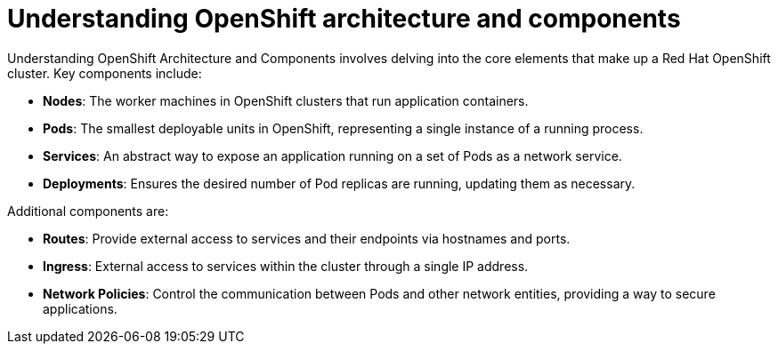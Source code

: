 #  Understanding OpenShift architecture and components

Understanding OpenShift Architecture and Components involves delving into the core elements that make up a Red Hat OpenShift cluster. Key components include:

- **Nodes**: The worker machines in OpenShift clusters that run application containers.
- **Pods**: The smallest deployable units in OpenShift, representing a single instance of a running process.
- **Services**: An abstract way to expose an application running on a set of Pods as a network service.
- **Deployments**: Ensures the desired number of Pod replicas are running, updating them as necessary.

Additional components are:

- **Routes**: Provide external access to services and their endpoints via hostnames and ports.
- **Ingress**: External access to services within the cluster through a single IP address.
- **Network Policies**: Control the communication between Pods and other network entities, providing a way to secure applications.